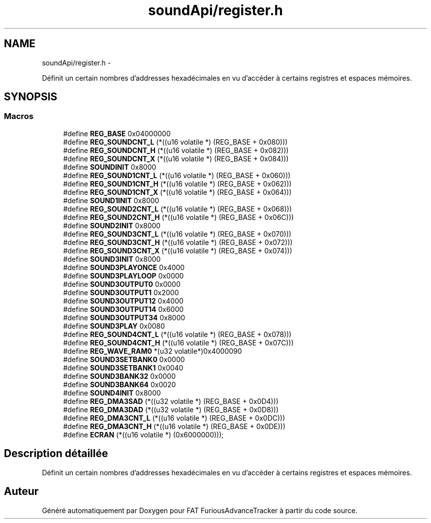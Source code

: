 .TH "soundApi/register.h" 3 "Thu May 5 2011" "Version version 0-02" "FAT FuriousAdvanceTracker" \" -*- nroff -*-
.ad l
.nh
.SH NAME
soundApi/register.h \- 
.PP
Définit un certain nombres d'addresses hexadécimales en vu d'accéder à certains registres et espaces mémoires.  

.SH SYNOPSIS
.br
.PP
.SS "Macros"

.in +1c
.ti -1c
.RI "#define \fBREG_BASE\fP   0x04000000"
.br
.ti -1c
.RI "#define \fBREG_SOUNDCNT_L\fP   (*((u16 volatile *) (REG_BASE + 0x080)))"
.br
.ti -1c
.RI "#define \fBREG_SOUNDCNT_H\fP   (*((u16 volatile *) (REG_BASE + 0x082)))"
.br
.ti -1c
.RI "#define \fBREG_SOUNDCNT_X\fP   (*((u16 volatile *) (REG_BASE + 0x084)))"
.br
.ti -1c
.RI "#define \fBSOUNDINIT\fP   0x8000"
.br
.ti -1c
.RI "#define \fBREG_SOUND1CNT_L\fP   (*((u16 volatile *) (REG_BASE + 0x060)))"
.br
.ti -1c
.RI "#define \fBREG_SOUND1CNT_H\fP   (*((u16 volatile *) (REG_BASE + 0x062)))"
.br
.ti -1c
.RI "#define \fBREG_SOUND1CNT_X\fP   (*((u16 volatile *) (REG_BASE + 0x064)))"
.br
.ti -1c
.RI "#define \fBSOUND1INIT\fP   0x8000"
.br
.ti -1c
.RI "#define \fBREG_SOUND2CNT_L\fP   (*((u16 volatile *) (REG_BASE + 0x068)))"
.br
.ti -1c
.RI "#define \fBREG_SOUND2CNT_H\fP   (*((u16 volatile *) (REG_BASE + 0x06C)))"
.br
.ti -1c
.RI "#define \fBSOUND2INIT\fP   0x8000"
.br
.ti -1c
.RI "#define \fBREG_SOUND3CNT_L\fP   (*((u16 volatile *) (REG_BASE + 0x070)))"
.br
.ti -1c
.RI "#define \fBREG_SOUND3CNT_H\fP   (*((u16 volatile *) (REG_BASE + 0x072)))"
.br
.ti -1c
.RI "#define \fBREG_SOUND3CNT_X\fP   (*((u16 volatile *) (REG_BASE + 0x074)))"
.br
.ti -1c
.RI "#define \fBSOUND3INIT\fP   0x8000"
.br
.ti -1c
.RI "#define \fBSOUND3PLAYONCE\fP   0x4000"
.br
.ti -1c
.RI "#define \fBSOUND3PLAYLOOP\fP   0x0000"
.br
.ti -1c
.RI "#define \fBSOUND3OUTPUT0\fP   0x0000"
.br
.ti -1c
.RI "#define \fBSOUND3OUTPUT1\fP   0x2000"
.br
.ti -1c
.RI "#define \fBSOUND3OUTPUT12\fP   0x4000"
.br
.ti -1c
.RI "#define \fBSOUND3OUTPUT14\fP   0x6000"
.br
.ti -1c
.RI "#define \fBSOUND3OUTPUT34\fP   0x8000"
.br
.ti -1c
.RI "#define \fBSOUND3PLAY\fP   0x0080"
.br
.ti -1c
.RI "#define \fBREG_SOUND4CNT_L\fP   (*((u16 volatile *) (REG_BASE + 0x078)))"
.br
.ti -1c
.RI "#define \fBREG_SOUND4CNT_H\fP   (*((u16 volatile *) (REG_BASE + 0x07C)))"
.br
.ti -1c
.RI "#define \fBREG_WAVE_RAM0\fP   *(u32 volatile*)0x4000090"
.br
.ti -1c
.RI "#define \fBSOUND3SETBANK0\fP   0x0000"
.br
.ti -1c
.RI "#define \fBSOUND3SETBANK1\fP   0x0040"
.br
.ti -1c
.RI "#define \fBSOUND3BANK32\fP   0x0000"
.br
.ti -1c
.RI "#define \fBSOUND3BANK64\fP   0x0020"
.br
.ti -1c
.RI "#define \fBSOUND4INIT\fP   0x8000"
.br
.ti -1c
.RI "#define \fBREG_DMA3SAD\fP   (*((u32 volatile *) (REG_BASE + 0x0D4)))"
.br
.ti -1c
.RI "#define \fBREG_DMA3DAD\fP   (*((u32 volatile *) (REG_BASE + 0x0D8)))"
.br
.ti -1c
.RI "#define \fBREG_DMA3CNT_L\fP   (*((u16 volatile *) (REG_BASE + 0x0DC)))"
.br
.ti -1c
.RI "#define \fBREG_DMA3CNT_H\fP   (*((u16 volatile *) (REG_BASE + 0x0DE)))"
.br
.ti -1c
.RI "#define \fBECRAN\fP   (*((u16 volatile *) (0x6000000)));"
.br
.in -1c
.SH "Description détaillée"
.PP 
Définit un certain nombres d'addresses hexadécimales en vu d'accéder à certains registres et espaces mémoires. 


.SH "Auteur"
.PP 
Généré automatiquement par Doxygen pour FAT FuriousAdvanceTracker à partir du code source.
